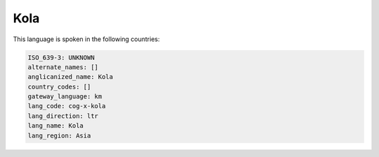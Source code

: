.. _cog-x-kola:

Kola
====

This language is spoken in the following countries:


.. code-block:: yaml

    ISO_639-3: UNKNOWN
    alternate_names: []
    anglicanized_name: Kola
    country_codes: []
    gateway_language: km
    lang_code: cog-x-kola
    lang_direction: ltr
    lang_name: Kola
    lang_region: Asia
    
